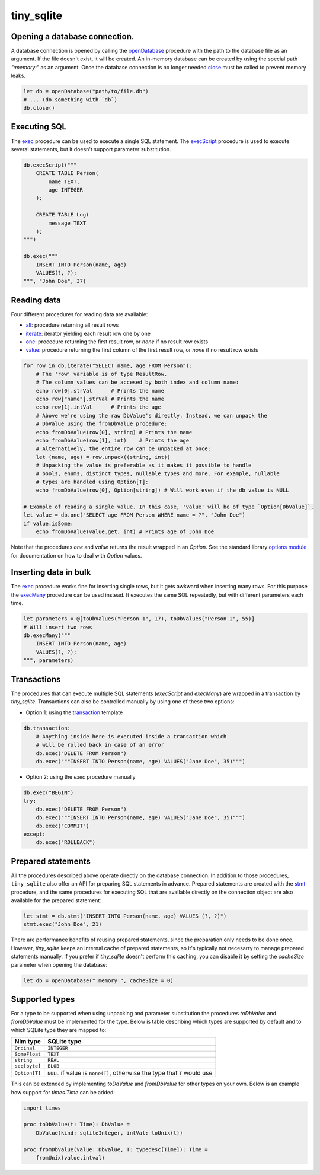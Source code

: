 ***********
tiny_sqlite
***********

Opening a database connection.
##############################

A database connection is opened by calling the `openDatabase <#openDatabase,string,Natural>`_ procedure with the
path to the database file as an argument. If the file doesn't exist, it will be created. An in-memory database can
be created by using the special path `":memory:"` as an argument. Once the database connection is no longer needed
`close <#close,DbConn>`_ must be called to prevent memory leaks.

.. code-block:: nim

    let db = openDatabase("path/to/file.db")
    # ... (do something with `db`)
    db.close()

Executing SQL
#############

The `exec <#exec,DbConn,string,varargs[DbValue,toDbValue]>`_ procedure can be used to execute a single SQL statement. The `execScript <#execScript,DbConn,string>`_
procedure is used to execute several statements, but it doesn't support parameter substitution.

.. code-block:: nim

    db.execScript("""
        CREATE TABLE Person(
            name TEXT,
            age INTEGER
        );

        CREATE TABLE Log(
            message TEXT
        );
    """)

    db.exec("""
        INSERT INTO Person(name, age)
        VALUES(?, ?);
    """, "John Doe", 37)

Reading data
############

Four different procedures for reading data are available:

- `all <#all,DbConn,string,varargs[DbValue,toDbValue]>`_: procedure returning all result rows
- `iterate <#iterate.i,DbConn,string,varargs[DbValue,toDbValue]>`_: iterator yielding each result row one by one
- `one <#one,DbConn,string,varargs[DbValue,toDbValue]>`_: procedure returning the first result row, or `none` if no result row exists
- `value <#value,DbConn,string,varargs[DbValue,toDbValue]>`_: procedure returning the first column of the first result row, or `none` if no result row exists

.. code-block:: nim

    for row in db.iterate("SELECT name, age FROM Person"):
        # The 'row' variable is of type ResultRow.
        # The column values can be accesed by both index and column name:
        echo row[0].strVal      # Prints the name
        echo row["name"].strVal # Prints the name
        echo row[1].intVal      # Prints the age
        # Above we're using the raw DbValue's directly. Instead, we can unpack the
        # DbValue using the fromDbValue procedure:
        echo fromDbValue(row[0], string) # Prints the name
        echo fromDbValue(row[1], int)    # Prints the age
        # Alternatively, the entire row can be unpacked at once:
        let (name, age) = row.unpack((string, int))
        # Unpacking the value is preferable as it makes it possible to handle
        # bools, enums, distinct types, nullable types and more. For example, nullable
        # types are handled using Option[T]:
        echo fromDbValue(row[0], Option[string]) # Will work even if the db value is NULL
    
    # Example of reading a single value. In this case, 'value' will be of type `Option[DbValue]`.
    let value = db.one("SELECT age FROM Person WHERE name = ?", "John Doe")
    if value.isSome:
        echo fromDbValue(value.get, int) # Prints age of John Doe

Note that the procedures `one` and `value` returns the result wrapped in an `Option`. See the standard library
`options module <https://nim-lang.org/docs/options.html>`_ for documentation on how to deal with `Option` values.

Inserting data in bulk
######################

The `exec <#exec,DbConn,string,varargs[DbValue,toDbValue]>`_ procedure works fine for inserting single rows,
but it gets awkward when inserting many rows. For this purpose the `execMany <#execMany,DbConn,string,varargs[DbValue,toDbValue]>`_
procedure can be used instead. It executes the same SQL repeatedly, but with different parameters each time.

.. code-block:: nim

    let parameters = @[toDbValues("Person 1", 17), toDbValues("Person 2", 55)]
    # Will insert two rows
    db.execMany("""
        INSERT INTO Person(name, age)
        VALUES(?, ?);
    """, parameters)

Transactions
############

The procedures that can execute multiple SQL statements (`execScript` and `execMany`) are wrapped in a transaction by
`tiny_sqlite`. Transactions can also be controlled manually by using one of these two options:

- Option 1: using the `transaction <#transaction.t,DbConn,untyped>`_ template

.. code-block:: nim

    db.transaction:
        # Anything inside here is executed inside a transaction which
        # will be rolled back in case of an error
        db.exec("DELETE FROM Person")
        db.exec("""INSERT INTO Person(name, age) VALUES("Jane Doe", 35)""")

- Option 2: using the `exec` procedure manually

.. code-block:: nim

    db.exec("BEGIN")
    try:
        db.exec("DELETE FROM Person")
        db.exec("""INSERT INTO Person(name, age) VALUES("Jane Doe", 35)""")
        db.exec("COMMIT")
    except:
        db.exec("ROLLBACK")

Prepared statements
###################

All the procedures described above operate directly on the database connection. In addition to those procedures,
``tiny_sqlite`` also offer an API for preparing SQL statements in advance. Prepared statements are created with the
`stmt <#stmt,DbConn,string>`_ procedure, and the same procedures for executing SQL that are available directly
on the connection object are also available for the prepared statement:


.. code-block:: nim
    
    let stmt = db.stmt("INSERT INTO Person(name, age) VALUES (?, ?)")
    stmt.exec("John Doe", 21)

There are performance benefits of reusing prepared statements, since the preparation only needs to be done once.
However, `tiny_sqlite` keeps an internal cache of prepared statements, so it's typically not necesarry to manage
prepared statements manually. If you prefer if `tiny_sqlite` doesn't perform this caching, you can disable it by
setting the `cacheSize` parameter when opening the database:

.. code-block:: nim

    let db = openDatabase(":memory:", cacheSize = 0)

Supported types
###############

For a type to be supported when using unpacking and parameter substitution the procedures `toDbValue` and `fromDbValue`
must be implemented for the type. Below is table describing which types are supported by default and to which SQLite
type they are mapped to:

====================  =================================================================================
Nim type              SQLite type
====================  =================================================================================
``Ordinal``           | ``INTEGER``
``SomeFloat``         | ``TEXT``
``string``            | ``REAL``
``seq[byte]``         | ``BLOB``
``Option[T]``         | ``NULL`` if value is ``none(T)``, otherwise the type that ``T`` would use
====================  =================================================================================

This can be extended by implementing `toDdValue`  and `fromDbValue` for other types on your own. Below is an example
how support for `times.Time` can be added:

.. code-block:: nim

    import times

    proc toDbValue(t: Time): DbValue =
        DbValue(kind: sqliteInteger, intVal: toUnix(t))

    proc fromDbValue(value: DbValue, T: typedesc[Time]): Time =
        fromUnix(value.intval)
